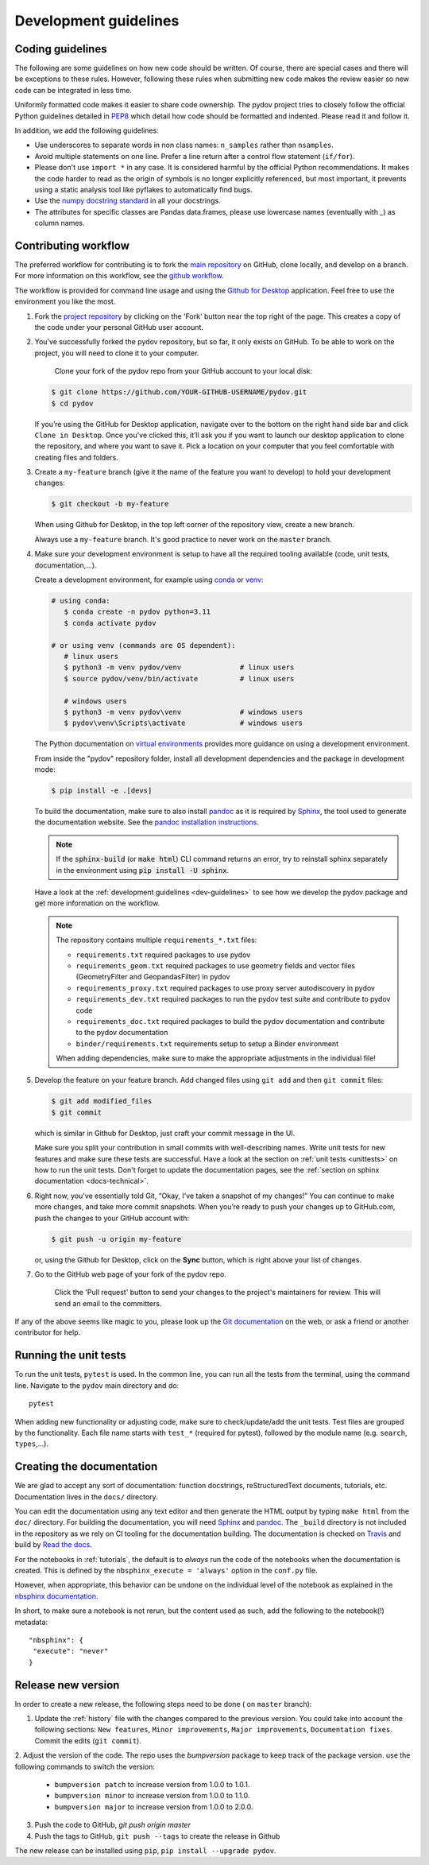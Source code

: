 .. _dev-guidelines:

Development guidelines
-----------------------

Coding guidelines
^^^^^^^^^^^^^^^^^^

The following are some guidelines on how new code should be written. Of course, there are special cases and there
will be exceptions to these rules. However, following these rules when submitting new code makes the review easier so new
code can be integrated in less time.

Uniformly formatted code makes it easier to share code ownership. The
pydov project tries to closely follow the official Python guidelines
detailed in `PEP8 <https://www.python.org/dev/peps/pep-0008/>`_ which detail
how code should be formatted and indented. Please read it and follow it.

In addition, we add the following guidelines:

* Use underscores to separate words in non class names: ``n_samples`` rather than ``nsamples``.
* Avoid multiple statements on one line. Prefer a line return after a control flow statement (\ ``if/for``\ ).
* Please don't use ``import *`` in any case. It is considered harmful by the official Python recommendations. It makes the code harder to read as the origin of symbols is no longer explicitly referenced, but most important, it prevents using a static analysis tool like pyflakes to automatically find bugs.
* Use the `numpy docstring standard`_ in all your docstrings.
* The attributes for specific classes are Pandas data.frames, please use lowercase names (eventually with `_`) as column names.

Contributing workflow
^^^^^^^^^^^^^^^^^^^^^

The preferred workflow for contributing is to fork the `main repository <https://github.com/DOV-Vlaanderen/pydov>`_ on
GitHub, clone locally, and develop on a branch. For more information on this workflow,
see the `github workflow <https://guides.github.com/introduction/flow/>`_.

The workflow is provided for command line usage and using the `Github for Desktop <https://desktop.github.com/>`_
application. Feel free to use the environment you like the most.

#.
   Fork the `project repository <https://github.com/DOV-Vlaanderen/pydov>`_ by clicking on the 'Fork' button near the top right of the page. This creates a copy of the code under your personal GitHub user account.


   .. image:: https://github-images.s3.amazonaws.com/help/bootcamp/Bootcamp-Fork.png
      :target: https://github-images.s3.amazonaws.com/help/bootcamp/Bootcamp-Fork.png
      :alt: forkrepo
      :height: 200px

#.
   You’ve successfully forked the pydov repository, but so far, it only exists on GitHub. To be able to work on the project, you will need to clone it to your computer.

    Clone your fork of the pydov repo from your GitHub account to your local disk:

   .. code-block:: bash

       $ git clone https://github.com/YOUR-GITHUB-USERNAME/pydov.git
       $ cd pydov

   If you’re using the GitHub for Desktop application, navigate over to the bottom on the right hand side bar and click ``Clone in Desktop``. Once you've clicked this, it’ll ask you if you want to launch our desktop application to clone the repository, and where you want to save it. Pick a location on your computer that you feel comfortable with creating files and folders.


   .. image:: https://docs.github.com/assets/cb-44807/mw-1440/images/help/repository/open-with-desktop.webp
      :target: https://docs.github.com/assets/cb-44807/mw-1440/images/help/repository/open-with-desktop.webp
      :alt: clonerepo
      :height: 200px


#.
   Create a ``my-feature`` branch (give it the name of the feature you want to develop) to hold your development changes:

   .. code-block:: bash

       $ git checkout -b my-feature

   When using Github for Desktop, in the top left corner of the repository view, create a new branch.


   .. image:: https://desktop.github.com/images/screens/windows/branch.png
      :target: https://desktop.github.com/images/screens/windows/branch.png
      :alt:
      :height: 200px

   Always use a ``my-feature`` branch. It's good practice to never work on the ``master`` branch.

#. Make sure your development environment is setup to have all the required tooling available
   (code, unit tests, documentation,...).

   Create a development environment, for example using `conda`_ or `venv`_:

   .. code-block:: console

      # using conda:
         $ conda create -n pydov python=3.11
         $ conda activate pydov

      # or using venv (commands are OS dependent):
         # linux users
         $ python3 -m venv pydov/venv              # linux users
         $ source pydov/venv/bin/activate          # linux users

         # windows users
         $ python3 -m venv pydov\venv              # windows users
         $ pydov\venv\Scripts\activate             # windows users

   The Python documentation on `virtual environments`_ provides more guidance on using a development environment.

   From inside the "pydov" repository folder, install all development dependencies and the package in development mode:

   .. code-block:: console

      $ pip install -e .[devs]

   To build the documentation, make sure to also install `pandoc`_ as it is required by `Sphinx`_, the
   tool used to generate the documentation website. See the `pandoc installation instructions`_.

   .. note::
      If the :code:`sphinx-build` (or :code:`make html`) CLI command returns an error, try to reinstall sphinx separately in the environment using
      :code:`pip install -U sphinx`.

   Have a look at the :ref:`development guidelines <dev-guidelines>` to see how we develop the pydov package and get more information on the workflow.

   .. note::
      The repository contains multiple ``requirements_*.txt`` files:

      * ``requirements.txt`` required packages to use pydov
      * ``requirements_geom.txt`` required packages to use geometry fields and vector files (GeometryFilter and GeopandasFilter) in pydov
      * ``requirements_proxy.txt`` required packages to use proxy server autodiscovery in pydov
      * ``requirements_dev.txt`` required packages to run the pydov test suite and contribute to pydov code
      * ``requirements_doc.txt`` required packages to build the pydov documentation and contribute to the pydov documentation
      * ``binder/requirements.txt`` requirements setup to setup a Binder environment

      When adding dependencies, make sure to make the appropriate adjustments in the individual file!

#.
   Develop the feature on your feature branch. Add changed files using ``git add`` and then ``git commit`` files:

   .. code-block:: bash

       $ git add modified_files
       $ git commit

   which is similar in Github for Desktop, just craft your commit message in the UI.


   .. image:: https://desktop.github.com/images/screens/windows/craft.png
      :target: https://desktop.github.com/images/screens/windows/craft.png
      :alt:
      :height: 200px


   Make sure you split your contribution in small commits with well-describing names. Write unit tests for new features
   and make sure these tests are successful. Have a look at the section on :ref:`unit tests <unittests>` on how to run
   the unit tests. Don't forget to update the documentation pages, see the :ref:`section on sphinx documentation <docs-technical>`.

#.
   Right now, you’ve essentially told Git, “Okay, I’ve taken a snapshot of my changes!” You can continue to make more changes, and take more commit snapshots. When you’re ready to push your changes up to GitHub.com, push the changes to your GitHub account with:

   .. code-block:: bash

       $ git push -u origin my-feature

   or, using the Github for Desktop, click on the **Sync** button, which is right above your list of changes.

#.
   Go to the GitHub web page of your fork of the pydov repo.

    Click the 'Pull request' button to send your changes to the project's maintainers for review. This will send an email to the committers.


   .. image:: https://github-images.s3.amazonaws.com/help/pull_requests/recently_pushed_branch.png
      :target: https://github-images.s3.amazonaws.com/help/pull_requests/recently_pushed_branch.png
      :alt: pullrequestrepo
      :height: 200px


If any of the above seems like magic to you, please look up the `Git documentation <https://git-scm.com/documentation>`_ on the web, or ask a friend or another contributor for help.

.. _unittests:

Running the unit tests
^^^^^^^^^^^^^^^^^^^^^^^

To run the unit tests, ``pytest`` is used. In the common line, you can run all the tests from the terminal,
using the command line. Navigate to the ``pydov`` main directory and do:

::

   pytest

When adding new functionality or adjusting code, make sure to check/update/add the unit tests. Test files
are grouped by the functionality. Each file name starts with ``test_*`` (required for pytest), followed
by the module name (e.g. ``search``, ``types``,...).


.. _docs-technical:

Creating the documentation
^^^^^^^^^^^^^^^^^^^^^^^^^^

We are glad to accept any sort of documentation: function docstrings, reStructuredText
documents, tutorials, etc. Documentation lives in the ``docs/`` directory.

You can edit the documentation using any text editor and then generate the HTML
output by typing ``make html`` from the ``doc/`` directory. For building the
documentation, you will need `Sphinx`_ and `pandoc`_. The ``_build``
directory is not included in the repository as we rely on CI tooling for the
documentation building. The documentation is checked on Travis_ and build
by `Read the docs`_.

.. _Travis: https://travis-ci.org/DOV-Vlaanderen/pydov
.. _Read the docs: https://readthedocs.org/

For the notebooks in :ref:`tutorials`, the default is to *always* run the code of the notebooks
when the documentation is created. This is defined by the ``nbsphinx_execute = 'always'`` option
in the ``conf.py`` file.

However, when appropriate, this behavior can be undone on the individual level of the
notebook as explained in the `nbsphinx documentation`_.

.. _nbsphinx documentation: https://nbsphinx.readthedocs.io/en/0.3.4/never-execute.html

In short, to make sure a notebook is not rerun, but the content used as such, add the following
to the notebook(!) metadata:

::

  "nbsphinx": {
   "execute": "never"
  }


Release new version
^^^^^^^^^^^^^^^^^^^

In order to create a new release, the following steps need to be done ( on ``master`` branch):

1. Update the :ref:`history` file with the changes compared to the previous version. You could take into account the following sections: ``New features``, ``Minor improvements``, ``Major improvements``, ``Documentation fixes``. Commit the edits (``git commit``).

2. Adjust the version of the code. The repo uses the `bumpversion` package to keep track
of the package version. use the following commands to switch the version:

    - ``bumpversion patch`` to increase version from 1.0.0 to 1.0.1.
    - ``bumpversion minor`` to increase version from 1.0.0 to 1.1.0.
    - ``bumpversion major`` to increase version from 1.0.0 to 2.0.0.

3. Push the code to GitHub, `git push origin master`
4. Push the tags to GitHub, ``git push --tags`` to create the release in Github

The new release can be installed using ``pip``, ``pip install --upgrade pydov``.

.. _pypi: https://pypi.org/project/pydov/
.. _packaging instructions: https://packaging.python.org/tutorials/packaging-projects/
.. _numpy docstring standard: https://numpydoc.readthedocs.io/en/latest/format.html
.. _Sphinx: http://www.sphinx-doc.org/en/master/
.. _pandoc: https://pandoc.org/
.. _conda: https://docs.conda.io/en/latest/miniconda.html
.. _venv: https://docs.python.org/3/library/venv.html#module-venv
.. _virtual environments: https://packaging.python.org/tutorials/installing-packages/#creating-virtual-environments
.. _pandoc installation instructions: https://pandoc.org/installing.html